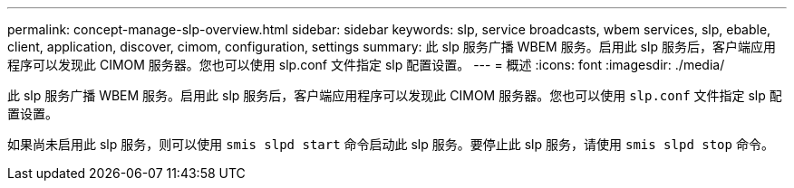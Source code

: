 ---
permalink: concept-manage-slp-overview.html 
sidebar: sidebar 
keywords: slp, service broadcasts, wbem services, slp, ebable, client, application, discover, cimom, configuration, settings 
summary: 此 slp 服务广播 WBEM 服务。启用此 slp 服务后，客户端应用程序可以发现此 CIMOM 服务器。您也可以使用 slp.conf 文件指定 slp 配置设置。 
---
= 概述
:icons: font
:imagesdir: ./media/


[role="lead"]
此 slp 服务广播 WBEM 服务。启用此 slp 服务后，客户端应用程序可以发现此 CIMOM 服务器。您也可以使用 `slp.conf` 文件指定 slp 配置设置。

如果尚未启用此 slp 服务，则可以使用 `smis slpd start` 命令启动此 slp 服务。要停止此 slp 服务，请使用 `smis slpd stop` 命令。
